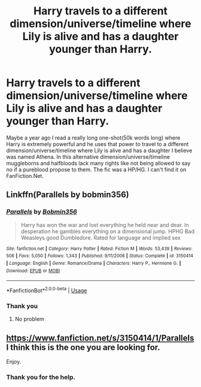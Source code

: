 #+TITLE: Harry travels to a different dimension/universe/timeline where Lily is alive and has a daughter younger than Harry.

* Harry travels to a different dimension/universe/timeline where Lily is alive and has a daughter younger than Harry.
:PROPERTIES:
:Author: DarkNe7
:Score: 14
:DateUnix: 1586446114.0
:DateShort: 2020-Apr-09
:FlairText: What's That Fic?
:END:
Maybe a year ago I read a really long one-shot(50k words long) where Harry is extremely powerful and he uses that power to travel to a different dimension/universe/timeline where Lily is alive and has a daughter I believe was named Athena. In this alternative dimension/universe/timeline muggleborns and halfbloods lack many rights like not being allowed to say no if a pureblood propose to them. The fic was a HP/HG. I can't find it on FanFiction.Net.


** Linkffn(Parallels by bobmin356)
:PROPERTIES:
:Author: Namzeh011
:Score: 3
:DateUnix: 1586446417.0
:DateShort: 2020-Apr-09
:END:

*** [[https://www.fanfiction.net/s/3150414/1/][*/Parallels/*]] by [[https://www.fanfiction.net/u/777540/Bobmin356][/Bobmin356/]]

#+begin_quote
  Harry has won the war and lost everything he held near and dear. In desperation he gambles everything on a dimensional jump. HPHG Bad Weasleys good Dumbledore. Rated for language and implied sex
#+end_quote

^{/Site/:} ^{fanfiction.net} ^{*|*} ^{/Category/:} ^{Harry} ^{Potter} ^{*|*} ^{/Rated/:} ^{Fiction} ^{M} ^{*|*} ^{/Words/:} ^{53,439} ^{*|*} ^{/Reviews/:} ^{506} ^{*|*} ^{/Favs/:} ^{5,050} ^{*|*} ^{/Follows/:} ^{1,343} ^{*|*} ^{/Published/:} ^{9/11/2006} ^{*|*} ^{/Status/:} ^{Complete} ^{*|*} ^{/id/:} ^{3150414} ^{*|*} ^{/Language/:} ^{English} ^{*|*} ^{/Genre/:} ^{Romance/Drama} ^{*|*} ^{/Characters/:} ^{Harry} ^{P.,} ^{Hermione} ^{G.} ^{*|*} ^{/Download/:} ^{[[http://www.ff2ebook.com/old/ffn-bot/index.php?id=3150414&source=ff&filetype=epub][EPUB]]} ^{or} ^{[[http://www.ff2ebook.com/old/ffn-bot/index.php?id=3150414&source=ff&filetype=mobi][MOBI]]}

--------------

*FanfictionBot*^{2.0.0-beta} | [[https://github.com/tusing/reddit-ffn-bot/wiki/Usage][Usage]]
:PROPERTIES:
:Author: FanfictionBot
:Score: 3
:DateUnix: 1586446448.0
:DateShort: 2020-Apr-09
:END:


*** Thank you
:PROPERTIES:
:Author: DarkNe7
:Score: 2
:DateUnix: 1586457263.0
:DateShort: 2020-Apr-09
:END:

**** No problem
:PROPERTIES:
:Author: Namzeh011
:Score: 2
:DateUnix: 1586458938.0
:DateShort: 2020-Apr-09
:END:


** [[https://www.fanfiction.net/s/3150414/1/Parallels]] I think this is the one you are looking for.

Enjoy.
:PROPERTIES:
:Author: HHrPie
:Score: 1
:DateUnix: 1586446443.0
:DateShort: 2020-Apr-09
:END:

*** Thank you for the help.
:PROPERTIES:
:Author: DarkNe7
:Score: 1
:DateUnix: 1586457249.0
:DateShort: 2020-Apr-09
:END:
